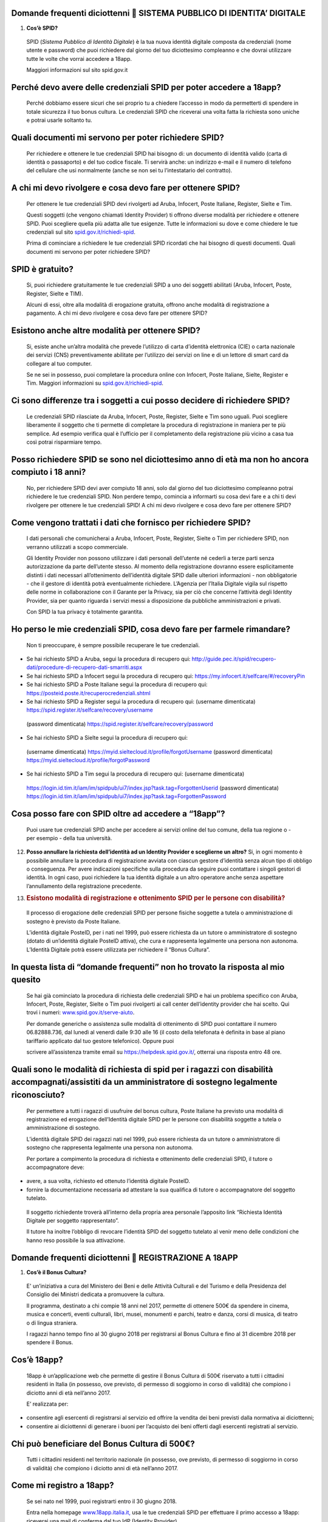 Domande frequenti diciottenni  SISTEMA PUBBLICO DI IDENTITA’ DIGITALE
======================================================================

1. **Cos’è SPID?**

..

    SPID (*Sistema Pubblico di Identità Digitale*) è la tua nuova
    identità digitale composta da credenziali (nome utente e password)
    che puoi richiedere dal giorno del tuo diciottesimo compleanno e che
    dovrai utilizzare tutte le volte che vorrai accedere a 18app.

    Maggiori informazioni sul sito spid.gov.it

Perché devo avere delle credenziali SPID per poter accedere a 18app?
====================================================================

    Perché dobbiamo essere sicuri che sei proprio tu a chiedere
    l’accesso in modo da permetterti di spendere in totale sicurezza il
    tuo bonus cultura\ *.* Le credenziali SPID che riceverai una volta
    fatta la richiesta sono uniche e potrai usarle soltanto tu.

Quali documenti mi servono per poter richiedere SPID?
=====================================================

    Per richiedere e ottenere le tue credenziali SPID hai bisogno di: un
    documento di identità valido (carta di identità o passaporto) e del
    tuo codice fiscale. Ti servirà anche: un indirizzo e-mail e il
    numero di telefono del cellulare che usi normalmente (anche se non
    sei tu l’intestatario del contratto).

A chi mi devo rivolgere e cosa devo fare per ottenere SPID?
===========================================================

    Per ottenere le tue credenziali SPID devi rivolgerti ad Aruba,
    Infocert, Poste Italiane, Register, Sielte e Tim.

    Questi soggetti (che vengono chiamati Identity Provider) ti offrono
    diverse modalità per richiedere e ottenere SPID. Puoi scegliere
    quella più adatta alle tue esigenze. Tutte le informazioni su dove e
    come chiedere le tue credenziali sul sito
    `spid.gov.it/richiedi-spid <http://spid.gov.it/richiedi-spid>`__.

    Prima di cominciare a richiedere le tue credenziali SPID ricordati
    che hai bisogno di questi documenti. Quali documenti mi servono per
    poter richiedere SPID?

SPID è gratuito?
================

    Si, puoi richiedere gratuitamente le tue credenziali SPID a uno dei
    soggetti abilitati (Aruba, Infocert, Poste, Register, Sielte e TIM).

    Alcuni di essi, oltre alla modalità di erogazione gratuita, offrono
    anche modalità di registrazione a pagamento. A chi mi devo rivolgere
    e cosa devo fare per ottenere SPID?

Esistono anche altre modalità per ottenere SPID?
================================================

    Si, esiste anche un’altra modalità che prevede l’utilizzo di carta
    d’identità elettronica (CIE) o carta nazionale dei servizi (CNS)
    preventivamente abilitate per l’utilizzo dei servizi on line e di un
    lettore di smart card da collegare al tuo computer.

    Se ne sei in possesso, puoi completare la procedura online con
    Infocert, Poste Italiane, Sielte, Register e Tim. Maggiori
    informazioni su
    `spid.gov.it/richiedi-spid <https://www.18app.italia.it/%23/>`__.

Ci sono differenze tra i soggetti a cui posso decidere di richiedere SPID?
==========================================================================

    Le credenziali SPID rilasciate da Aruba, Infocert, Poste, Register,
    Sielte e Tim sono uguali. Puoi scegliere liberamente il soggetto che
    ti permette di completare la procedura di registrazione in maniera
    per te più semplice. Ad esempio verifica qual è l’ufficio per il
    completamento della registrazione più vicino a casa tua così potrai
    risparmiare tempo.

Posso richiedere SPID se sono nel diciottesimo anno di età ma non ho ancora compiuto i 18 anni?
===============================================================================================

    No, per richiedere SPID devi aver compiuto 18 anni, solo dal giorno
    del tuo diciottesimo compleanno potrai richiedere le tue credenziali
    SPID. Non perdere tempo, comincia a informarti su cosa devi fare e a
    chi ti devi rivolgere per ottenere le tue credenziali SPID! A chi mi
    devo rivolgere e cosa devo fare per ottenere SPID?

Come vengono trattati i dati che fornisco per richiedere SPID?
==============================================================

    I dati personali che comunicherai a Aruba, Infocert, Poste,
    Register, Sielte o Tim per richiedere SPID, non verranno utilizzati
    a scopo commerciale.

    Gli Identity Provider non possono utilizzare i dati personali
    dell’utente né cederli a terze parti senza autorizzazione da parte
    dell’utente stesso. Al momento della registrazione dovranno essere
    esplicitamente distinti i dati necessari all’ottenimento
    dell’identità digitale SPID dalle ulteriori informazioni - non
    obbligatorie - che il gestore di identità potrà eventualmente
    richiedere. L’Agenzia per l’Italia Digitale vigila sul rispetto
    delle norme in collaborazione con il Garante per la Privacy, sia per
    ciò che concerne l’attività degli Identity Provider, sia per quanto
    riguarda i servizi messi a disposizione da pubbliche amministrazioni
    e privati.

    Con SPID la tua privacy è totalmente garantita.

Ho perso le mie credenziali SPID, cosa devo fare per farmele rimandare?
=======================================================================

    Non ti preoccupare, è sempre possibile recuperare le tue
    credenziali.

-  Se hai richiesto SPID a Aruba, segui la procedura di recupero qui:
   `http://guide.pec.it/spid/recupero-dati/procedure-di-recupero-dati-smarriti.aspx <http://guide.pec.it/spid/recupero-dati/procedure-di-recupero-dati-smarriti.aspx>`__

-  Se hai richiesto SPID a Infocert segui la procedura di recupero qui:
   `https://my.infocert.it/selfcare/#/recoveryPin <https://my.infocert.it/selfcare/%23/recoveryPin>`__

-  Se hai richiesto SPID a Poste Italiane segui la procedura di recupero
   qui:
   `https://posteid.poste.it/recuperocredenziali.shtml <https://posteid.poste.it/recuperocredenziali.shtml>`__

-  Se hai richiesto SPID a Register segui la procedura di recupero qui:
   (username dimenticata)
   `https://spid.register.it/selfcare/recovery/username <https://spid.register.it/selfcare/recovery/username>`__

..

    (password dimenticata)
    `https://spid.register.it/selfcare/recovery/password <https://spid.register.it/selfcare/recovery/password>`__

-  Se hai richiesto SPID a Sielte segui la procedura di recupero qui:

..

    (username dimenticata)
    `https://myid.sieltecloud.it/profile/forgotUsername <https://myid.sieltecloud.it/profile/forgotUsername>`__
    (password dimenticata)
    `https://myid.sieltecloud.it/profile/forgotPassword <https://myid.sieltecloud.it/profile/forgotPassword>`__

-  Se hai richiesto SPID a Tim segui la procedura di recupero qui:
   (username dimenticata)

..

    `https://login.id.tim.it/iam/im/spidpub/ui7/index.jsp?task.tag=ForgottenUserid <https://login.id.tim.it/iam/im/spidpub/ui7/index.jsp?task.tag=ForgottenUserid>`__
    (password dimenticata)
    `https://login.id.tim.it/iam/im/spidpub/ui7/index.jsp?task.tag=ForgottenPassword <https://login.id.tim.it/iam/im/spidpub/ui7/index.jsp?task.tag=ForgottenPassword>`__

Cosa posso fare con SPID oltre ad accedere a “18app”?
=====================================================

    Puoi usare tue credenziali SPID anche per accedere ai servizi online
    del tuo comune, della tua regione o - per esempio - della tua
    università.

12. **Posso annullare la richiesta dell’identità ad un Identity Provider
    e sceglierne un altro?** Si, in ogni momento è possibile annullare
    la procedura di registrazione avviata con ciascun gestore d’identità
    senza alcun tipo di obbligo o conseguenza. Per avere indicazioni
    specifiche sulla procedura da seguire puoi contattare i singoli
    gestori di identità. In ogni caso, puoi richiedere la tua identità
    digitale a un altro operatore anche senza aspettare l’annullamento
    della registrazione precedente.

13. .. rubric:: Esistono modalità di registrazione e ottenimento SPID
       per le persone con disabilità?
       :name: esistono-modalità-di-registrazione-e-ottenimento-spid-per-le-persone-con-disabilità

..

    Il processo di erogazione delle credenziali SPID per persone fisiche
    soggette a tutela o amministrazione di sostegno è previsto da Poste
    Italiane.

    L’identità digitale PosteID, per i nati nel 1999, può essere
    richiesta da un tutore o amministratore di sostegno (dotato di
    un’identità digitale PosteID attiva), che cura e rappresenta
    legalmente una persona non autonoma. L’Identità Digitale potrà
    essere utilizzata per richiedere il “Bonus Cultura”.

In questa lista di “domande frequenti” non ho trovato la risposta al mio quesito
================================================================================

    Se hai già cominciato la procedura di richiesta delle credenziali
    SPID e hai un problema specifico con Aruba, Infocert, Poste,
    Register, Sielte o Tim puoi rivolgerti ai call center dell’identity
    provider che hai scelto. Qui trovi i numeri:
    `www.spid.gov.it/serve-aiuto <http://www.spid.gov.it/serve-aiuto>`__.

    Per domande generiche o assistenza sulle modalità di ottenimento di
    SPID puoi contattare il numero 06.82888.736, dal lunedì al venerdì
    dalle 9:30 alle 16 (il costo della telefonata è definita in base al
    piano tariffario applicato dal tuo gestore telefonico). Oppure puoi

    scrivere all’assistenza tramite email su
    `https://helpdesk.spid.gov.it/ <https://helpdesk.spid.gov.it/>`__,
    otterrai una risposta entro 48 ore.

Quali sono le modalità di richiesta di spid per i ragazzi con disabilità accompagnati/assistiti da un amministratore di sostegno legalmente riconosciuto?
=========================================================================================================================================================

    Per permettere a tutti i ragazzi di usufruire del bonus cultura,
    Poste Italiane ha previsto una modalità di registrazione ed
    erogazione dell’Identità digitale SPID per le persone con disabilità
    soggette a tutela o amministrazione di sostegno.

    L’identità digitale SPID dei ragazzi nati nel 1999, può essere
    richiesta da un tutore o amministratore di sostegno che rappresenta
    legalmente una persona non autonoma.

    Per portare a compimento la procedura di richiesta e ottenimento
    delle credenziali SPID, il tutore o accompagnatore deve:

-  avere, a sua volta, richiesto ed ottenuto l’identità digitale
   PosteID.

-  fornire la documentazione necessaria ad attestare la sua qualifica di
   tutore o accompagnatore del soggetto tutelato.

..

    Il soggetto richiedente troverà all’interno della propria area
    personale l’apposito link “Richiesta Identità Digitale per soggetto
    rappresentato”.

    Il tutore ha inoltre l’obbligo di revocare l’identità SPID del
    soggetto tutelato al venir meno delle condizioni che hanno reso
    possibile la sua attivazione.

Domande frequenti diciottenni  REGISTRAZIONE A 18APP
=====================================================

1. **Cos’è il Bonus Cultura?**

..

    E' un’iniziativa a cura del Ministero dei Beni e delle Attività
    Culturali e del Turismo e della Presidenza del Consiglio dei
    Ministri dedicata a promuovere la cultura.

    Il programma, destinato a chi compie 18 anni nel 2017, permette di
    ottenere 500€ da spendere in cinema, musica e concerti, eventi
    culturali, libri, musei, monumenti e parchi, teatro e danza, corsi
    di musica, di teatro o di lingua straniera.

    I ragazzi hanno tempo fino al 30 giugno 2018 per registrarsi al
    Bonus Cultura e fino al 31 dicembre 2018 per spendere il Bonus.

Cos’è 18app?
============

    18app è un’applicazione web che permette di gestire il Bonus Cultura
    di 500€ riservato a tutti i cittadini residenti in Italia (in
    possesso, ove previsto, di permesso di soggiorno in corso di
    validità) che compiono i diciotto anni di età nell’anno 2017.

    E’ realizzata per:

-  consentire agli esercenti di registrarsi al servizio ed offrire la
   vendita dei beni previsti dalla normativa ai diciottenni;

-  consentire ai diciottenni di generare i buoni per l’acquisto dei beni
   offerti dagli esercenti registrati al servizio.

Chi può beneficiare del Bonus Cultura di 500€?
==============================================

    Tutti i cittadini residenti nel territorio nazionale (in possesso,
    ove previsto, di permesso di soggiorno in corso di validità) che
    compiono i diciotto anni di età nell’anno 2017.

Come mi registro a 18app?
=========================

    Se sei nato nel 1999, puoi registrarti entro il 30 giugno 2018.

    Entra nella homepage
    `www.18app.italia.it, <http://www.18app.italia.it/>`__ usa le tue
    credenziali SPID per effettuare il primo accesso a 18app: riceverai
    una mail di conferma dal tuo IdP (Identity Provider).

    A questo punto, dovrai completare la procedura di registrazione a
    18app, fino all’ultimo passaggio dell’accettazione della normativa,
    e successivamente potrai visualizzare il tuo portafoglio e spendere
    il Bonus Cultura.

Non riesco a trovare 18app all’interno degli app store, come mai?
=================================================================

    18app è un’applicazione web e pertanto consultabile all’indirizzo
    `www.18app.italia.it <http://www.18app.italia.it/>`__. Per il
    momento non c’è ancora una app scaricabile sui marketplace.

Se non ho uno smartphone posso iscrivermi comunque a 18app utilizzando un computer, magari di una biblioteca pubblica?
======================================================================================================================

    Sì, è possibile iscriversi tramite qualsiasi computer o tablet
    collegati a internet.

Ho dimenticato le mie credenziali di accesso, come posso fare?
==============================================================

    Il recupero delle credenziali è previsto, ecco dove puoi effettuarlo
    [vedi “Sistema Pubblico di Identità Digitale ” domanda n° 11].

C’è un altro modo per consultare 18app che non sia andare su internet con il mio cellulare?
===========================================================================================

    Sì, purché tu abbia un PC o un tablet connesso ad internet.

Per spendere i buoni nei negozi online mi viene chiesto di effettuare una registrazione e indicare un metodo di pagamento valido per procedere/un documento d’identità/altro, come mai?
=======================================================================================================================================================================================

    Le procedure di registrazione nei negozi online non dipendono da
    18app, sono a discrezione degli esercenti che partecipano
    all’iniziativa.

Domande frequenti diciottenni  BENI ACQUISTABILI
=================================================

1. **Cosa posso acquistare attraverso 18app con il Bonus Cultura?**

..

    Se sei nato nel 1999, puoi acquistare (entro dicembre 2018) beni per
    un totale di 500€, esclusivamente riconducibili ai seguenti ambiti:

a. Cinema (abbonamento card/biglietto d’ingresso)

b. Concerti (abbonamento card/biglietto d’ingresso)

c. Eventi culturali (biglietto d’ingresso a festival, fiere culturali,
   circhi)

d. Libri (audiolibro, ebook, libro)

e. Musei, monumenti e parchi (abbonamento card/biglietto d’ingresso)

f. Teatro e danza (abbonamento card/biglietto d’ingresso)

g. Musica registrata (cd, dvd musicali, dischi in vinile, musica on
   line)

h. Corsi di musica, di teatro o di lingua straniera

..

    Se sei nato nel 1998, puoi acquistare (entro dicembre 2017) beni per
    un totale di 500€, esclusivamente riconducibili ai seguenti ambiti:

a. Cinema (abbonamento card/biglietto d’ingresso)

b. Concerti (abbonamento card/biglietto d’ingresso)

c. Eventi culturali (biglietto d’ingresso a festival, fiere culturali,
   circhi)

d. Libri (audiolibro, ebook, libro)

e. Musei, monumenti e parchi (abbonamento card/biglietto d’ingresso)

f. Teatro e danza (abbonamento card/biglietto d’ingresso)

Posso acquistare CD o DVD con 18app?
====================================

    Sì, ma solo se sei nato nel 1999. E’ possibile acquistare solo dvd
    musicali, sono esclusi i dvd cinematografici.

Quanto tempo ho per spendere il mio Bonus Cultura?
==================================================

    Se sei nato nel 1999 il Bonus Cultura è spendibile fino al 31
    dicembre 2018. Se sei nato nel 1998 hai tempo fino al 31 dicembre
    2017.

Il Bonus Cultura è spendibile per qualsiasi bene all’interno del negozio (anche virtuale) che ha aderito all’iniziativa?
========================================================================================================================

    No, il Bonus Cultura è spendibile solo per i beni riportati sopra
    [vedi “beni acquistabili” domanda n° 1].

Ci sono dei limiti di spesa per ogni singolo acquisto?
======================================================

    No, ma è possibile comprare solo un’unità di ciascun bene. Ad
    esempio, non potrai acquistare più biglietti per un concerto oppure
    più copie dello stesso libro.

Il Bonus Cultura è spendibile per acquistare carnet o abbonamenti?
==================================================================

    Sì, a patto che sia un singolo abbonamento.

Le spese di spedizione per i beni acquistati nei negozi online sono comprese nel bonus cultura?
===============================================================================================

    Dipende dagli esercenti, pertanto dovrai tenerne conto in fase di
    generazione del buono.

Domande frequenti diciottenni  GENERAZIONE BUONI E ACQUISTI
============================================================

1. **Come viene generato un buono?**

..

    Per generare il buono dovrai scegliere la tipologia di esercente
    (fisico o online), l’ambito ed il tipo di bene da acquistare ed
    indicare l’importo totale del tuo buono con il quale potrai
    acquistare il bene. Vediamo come:

a. **Scegli il prodotto che vuoi acquistare:** (vedi faq “Cosa posso
   acquistare attraverso

..

    18app con il Bonus Cultura?”) e verifica che l’esercente sia
    registrato a 18app (sezione del burger menu “Dove spendere i
    buoni”).

b. **Accedi a 18app:** Effettua l’accesso a 18app immettendo le tue
   credenziali di identità digitale (SPID), consulta il menù a tendina
   in alto a sinistra e seleziona la voce ”CREA NUOVO BUONO”

c. **Scegli se compiere l’acquisto presso un esercente fisico oppure
   online** e successivamente seleziona l’ambito ed il tipo di bene da
   acquistare.

d. .. rubric:: Genera il buono del valore economico pari al bene da
      acquistare: inserisci, nel
      :name: genera-il-buono-del-valore-economico-pari-al-bene-da-acquistare-inserisci-nel

..

    riquadro, l’importo e seleziona la voce “CREA BUONO”. Se il buono è
    stato generato correttamente riceverai immediata comunicazione. Nota
    bene: se hai scelto di generare un buono per visitare Musei,
    Monumenti o Parchi non potrai annullare subito il buono, ma dovrai
    attendere qualche giorno.

e. **Spendi il buono presso l’esercente fisico o online individuato:**
   Il buono così generato riporterà una serie d’informazioni e sarà
   pronto per essere speso. Puoi salvarlo come PDF oppure come immagine
   sui tuoi dispositivi o stamparlo. Se non avevi consultato in

..

    precedenza i luoghi fisici o online in cui spenderlo seleziona la
    voce “ DOVE SPENDERE I BUONI” dal menu. Ti ricordiamo che in caso di
    errore puoi ancora selezionare la voce “ANNULLA BUONO” e ripetere
    l’operazione (tranne che per la categoria Musei, Monumenti e Parchi)

Come gestisco i buoni?
======================

    Gli importi dei buoni verranno scalati dal tuo “portafoglio”
    esclusivamente al momento della validazione da parte dell’esercente
    (sia fisico che online).

    In qualunque momento puoi decidere di annullare un buono non ancora
    validato e crearne un altro, sempre nel limite dei 500 €, ad
    eccezione dei buoni generati per Musei, Monumenti e Parchi.

    Nell’area autenticata dell’applicazione “18app” puoi sempre
    controllare lo stato del tuo Bonus Cultura verificando l’importo
    residuo a disposizione per ulteriori acquisti e l’elenco dei buoni
    prenotati e validati.

Come mai non posso annullare subito i buoni che ho generato per visitare Musei, Monumenti o Parchi?
===================================================================================================

    I Musei, i Monumenti e i Parchi seguono un processo differente di
    validazione dei buoni, pertanto non è possibile l’annullamento
    immediato ma solo dopo alcuni giorni dalla creazione del buono.

4. **Posso compiere un acquisto utilizzando in parte il Bonus Cultura e
   in parte denaro?** Certo! Puoi effettuare i tuoi acquisti generando
   un buono per il valore che desideri utilizzare e aggiungere la parte
   rimanente in contanti. È possibile però che non tutti gli esercenti
   accettino il pagamento “misto” (buono+contanti o carta di credito).
   In quel caso dovrai attenerti alle regole interne (o proprie)
   dell’esercente.

5. .. rubric:: Cosa succede se il mio ultimo acquisto supera i 500€?
      :name: cosa-succede-se-il-mio-ultimo-acquisto-supera-i-500

..

    Potrai comunque usufruire del valore residuo del tuo Bonus Cultura,
    in modo tale da esaurirlo completamente e aggiungere in contanti (o
    con altro metodo di pagamento accettato dall’esercente) la parte
    rimanente per effettuare l’acquisto.

Come faccio se il negozio nel quale voglio acquistare un bene non si è registrato a 18App e non intende farlo?
==============================================================================================================

    L’esercente non è obbligato a registrarsi, pertanto non sarà
    possibile acquistare il bene desiderato in quel negozio.

Ho provato ad acquistare un libro o un biglietto presso un esercente che aderisce all’iniziativa, ma l’esercente non mi ha voluto vendere quello specifico bene: c’è un regolamento con cui posso farmi valere?
===============================================================================================================================================================================================================

    L’esercente registrato all’applicazione 18app ha accettato la
    normativa di riferimento e quindi non è ipotizzabile un rifiuto a
    vendere i beni che lui stesso ha indicato in fase di registrazione
    del servizio, a meno di indisponibilità del bene stesso, in questo
    caso vedi la domanda n. 13 qui di seguito.

Posso regalare parte del mio Bonus Cultura ad un amico?
=======================================================

    No, il Bonus Cultura è nominativo e legato all’identità del
    beneficiario.

Se non usufruisco del Bonus Cultura cosa succede?
=================================================

    Al termine del periodo previsto dalla normativa (31 dicembre 2018)
    il portafoglio si azzererà automaticamente.

Gli acquisti possono essere fatti da miei parenti/amici? E se si, devono rilasciare una delega all’esercente?
=============================================================================================================

    Gli acquisti non possono essere delegati ad altre persone e sono
    strettamente nominali.

Se volessi restituire il bene che ho acquistato, ad esempio un libro, posso riottenere la parte del Bonus Cultura spesa per quell’acquisto?
===========================================================================================================================================

    No, una volta che il buono viene validato dall’esercente, non può
    essere riaccreditato sul tuo Bonus Cultura personale. Occorre quindi
    verificare con l’esercente stesso l’eventuale modalità per il
    recupero della somma del bene già acquistato (es. cambio/buono di
    uguale importo) tenendo presente che è espressamente vietata la
    restituzione in denaro del

    valore speso per l’acquisto.

Se l’evento che ho prenotato viene annullato, posso riottenere la parte del Bonus Cultura spesa per l’acquisto?
===============================================================================================================

    No, l’importo del bene acquistato non può essere riaccreditato sul
    Bonus Cultura personale.

    Occorre verificare con l’organizzatore dell’evento l’eventuale
    modalità per il recupero della somma del biglietto di ingresso (es.
    cambio/buono di uguale importo).

Se il bene da acquistare non è disponibile nel magazzino, cosa posso fare?
==========================================================================

    In caso di acquisto presso un esercizio commerciale, verificare con
    l’esercente quando poter tornare per la convalida del buono e la
    presa in carico del bene.

    In caso di acquisto online, la convalida del buono verrà sbloccata
    dall’esercente solamente quanto il bene sarà disponibile nel proprio
    magazzino.

Attivando la funzionalità di ricerca degli esercenti, il mio smartphone mi chiede l’autorizzazione all’uso dei servizi di localizzazione?
=========================================================================================================================================

    Il software chiede solo l’autorizzazione all’uso dei servizi di
    localizzazione. Si tratta di un comportamento standard dell’HTML per
    garantire la privacy dell’utente.

    Alcuni browser memorizzano la scelta effettuata per una specifica
    pagina e nei successivi accessi riutilizzano la scelta memorizzata.

La mia posizione non riesce ad essere determinata. Ciò mi impedisce di generare buoni o di capire dove poterli spendere?
========================================================================================================================

    Assolutamente no, la generazione del buono è indipendente dalla
    localizzazione geografica della mia posizione. La ricerca degli
    esercenti può anche essere effettuata indicando uno specifico comune
    o esercente.

Cosa devo presentare alla cassa di un esercizio fisico per completare l’acquisto?
=================================================================================

    Puoi completare l’acquisto in diversi modi:

-  stampando il buono e presentandolo alla cassa

-  presentando alla cassa il tuo dispositivo (ad esempio smartphone o
   tablet) e visualizzando i dati identificativi del buono, corredati di
   codice alfanumerico di 8 cifre, QR code e barcode.

..

    Così facendo permetterai all’esercente di validare il tuo buono
    attraverso l’inserimento su 18app, nella sezione dedicata agli
    esercenti, del suo codice identificativo e del codice identificativo
    del buono, così da completare l’acquisto.

Come posso spendere il buono nei siti di vendita online?
========================================================

    Puoi completare l’acquisto online indicando, durante il processo di
    acquisto nel sito di vendita (personalizzato per ogni esercente
    registrato a 18app), il codice del buono che hai generato e che vuoi
    spendere per l’acquisto.

Ho salvato come immagine/pdf sul cellulare il mio buono pensando di usare il QR code o il codice a barre, ma alla cassa non hanno il sistema per riconoscerlo: come posso completare l’acquisto?
================================================================================================================================================================================================

    E’ possibile che alcuni esercenti non siano dotati di dispositivi
    per leggere il QR code o il codice a barre. In questo caso sarà
    sufficiente comunicare il codice identificativo del buono per
    completare l’acquisto.

A cosa serve il codice identificativo del buono? Può essere inserito manualmente nel sistema dall’esercente per validare il buono?
==================================================================================================================================

    Certo! Il codice identificativo serve per permettere all’esercente
    di validare il buono manualmente. Potrai così completare il tuo
    acquisto.

Posso effettuare acquisti all’estero?
=====================================

    No, il Bonus Cultura è spendibile solo sul territorio italiano.

Domande Frequenti Diciottenni OPERATIVITA’ DEL SISTEMA
=======================================================

1. **Non riesco a visualizzare l’applicazione?**

..

    Provvedi ad aggiornare il tuo browser considerando che
    l’applicazione è fruibile:

Lato Desktop con
================

-  Internet Explorer 9+

-  Google Chrome (ultima versione)

-  Firefox (ultima versione)

-  Safari su Mac (ultima versione)

Lato Mobile
===========

-  Stock browsers on "Android Tablet/Smartphone” con Android 4+

-  Safari on iPad/iPhone con iOS 8+

..

    L’applicazione è ottimizzata per dispositivi Mobile (Smartphone),
    Tablet e Desktop (max 1280px).

Domande frequenti diciottenni  PROBLEMI TECNICI
================================================

1. **Non riesco più ad accedere al sito, come posso fare?**

..

    Se hai dimenticato le tue credenziali di accesso segui le modalità
    indicate [vedi “registrazione 18app” domanda n° 6]. Se, effettuata
    la procedura di recupero delle

    credenziali, non riesci comunque ad effettuare l’accesso contatta i
    numeri riservati alla risoluzione di problemi tecnici [vedi
    “problemi tecnici” domanda n° 4].

18app è lento nella generazione dei buoni, ci sono metodi alternativi?
======================================================================

    No, non ci sono metodi alternativi. Puoi provare a riavviare il
    sistema o in alternativa a contattare i numeri riservati ai problemi
    tecnici [vedi “problemi tecnici” domanda n° 4].

18app ha generato un buono, ma il sistema dell’esercente non riesce a validarlo? Come possiamo risolvere?
=========================================================================================================

    Provare ad annullare e generare nuovamente il buono controllando
    insieme all’esercente che tutte le informazioni siano state inserite
    correttamente. Se il problema non si risolve contattare uno dei
    numeri riservati ai problemi tecnici [vedi “problemi tecnici”
    domanda n° 4].

Esiste un numero telefonico da contattare per la risoluzione di problemi tecnici?
=================================================================================

    C’è il numero verde del MIBACT **800.991.199** attivo da lunedì a
    venerdì esclusi festivi - dalle ore 09.00 alle 17.30.
